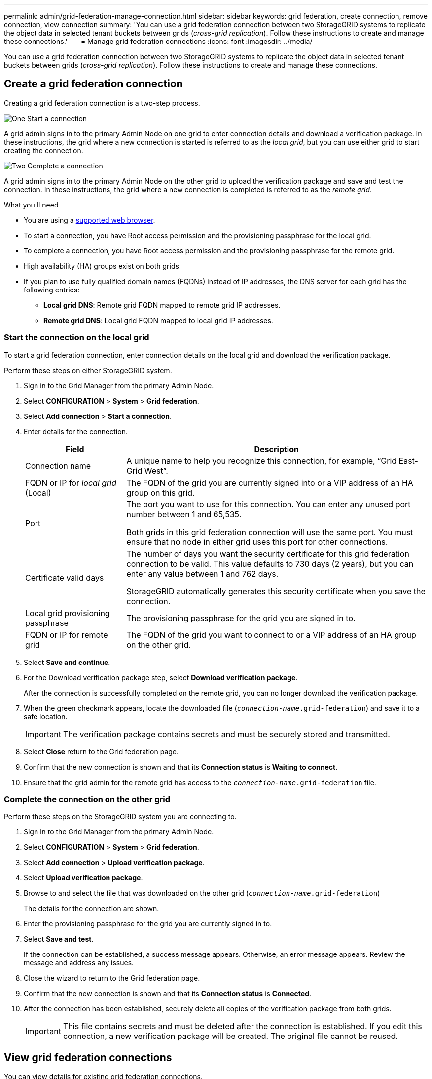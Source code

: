 ---
permalink: admin/grid-federation-manage-connection.html
sidebar: sidebar
keywords: grid federation, create connection, remove connection, view connection
summary: 'You can use a grid federation connection between two StorageGRID systems to replicate the object data in selected tenant buckets between grids (_cross-grid replication_). Follow these instructions to create and manage these connections.'
---
= Manage grid federation connections
:icons: font
:imagesdir: ../media/

[.lead]
You can use a grid federation connection between two StorageGRID systems to replicate the object data in selected tenant buckets between grids (_cross-grid replication_). Follow these instructions to create and manage these connections.

== Create a grid federation connection

Creating a grid federation connection is a two-step process.

// Start snippet: Quick start headings as block titles
// 1 placeholder per entry: Heading text here

.image:https://raw.githubusercontent.com/NetAppDocs/common/main/media/number-1.png[One] Start a connection

[role="quick-margin-para"]
A grid admin signs in to the primary Admin Node on one grid to enter connection details and download a verification package. In these instructions, the grid where a new connection is started is referred to as the _local grid_, but you can use either grid to start creating the connection.

.image:https://raw.githubusercontent.com/NetAppDocs/common/main/media/number-2.png[Two] Complete a connection

[role="quick-margin-para"]
A grid admin signs in to the primary Admin Node on the other grid to upload the verification package and save and test the connection. In these instructions, the grid where a new connection is completed is referred to as the _remote grid_.

//// 

image:../media/grid-federation-create.png[illustration of steps to create a grid federation connection]

. To start a new connection, a grid admin signs in to the primary Admin Node on either grid to enter connection details and download a verification package. In these instructions, the grid where a new connection is started is referred to as the _local grid_, but you can use either grid.
. To complete a new connection, a grid admin signs in to the primary Admin Node on the other grid to upload the verification package and save and test the connection. In these instructions, the grid where a new connection is completed is referred to as the _remote grid_.

////


.What you'll need

* You are using a xref:../admin/web-browser-requirements.adoc[supported web browser].
* To start a connection, you have Root access permission and the provisioning passphrase for the local grid.
* To complete a connection, you have Root access permission and the provisioning passphrase for the remote grid. 
* High availability (HA) groups exist on both grids.
* If you plan to use fully qualified domain names (FQDNs) instead of IP addresses, the DNS server for each grid has the following entries:
** *Local grid DNS*: Remote grid FQDN mapped to remote grid IP addresses.
** *Remote grid DNS*: Local grid FQDN mapped to local grid IP addresses.  

=== Start the connection on the local grid

To start a grid federation connection, enter connection details on the local grid and download the verification package.

Perform these steps on either StorageGRID system.

. Sign in to the Grid Manager from the primary Admin Node.

. Select *CONFIGURATION* > *System* > *Grid federation*.

. Select *Add connection* > *Start a connection*.

. Enter details for the connection.
+
[cols="1a,3a" options="header"]
|===
| Field| Description

|Connection name
|A unique name to help you recognize this connection, for example, "`Grid East-Grid West`".

|FQDN or IP for _local grid_ (Local)
|The FQDN of the grid you are currently signed into or a VIP address of an HA group on this grid.

|Port
|The port you want to use for this connection. You can enter any unused port number between 1 and 65,535.

Both grids in this grid federation connection will use the same port. You must ensure that no node in either grid uses this port for other connections.

|Certificate valid days
|The number of days you want the security certificate for this grid federation connection to be valid. This value defaults to 730 days (2 years), but you can enter any value between 1 and 762 days.

StorageGRID automatically generates this security certificate when you save the connection.

|Local grid provisioning passphrase 
|The provisioning passphrase for the grid you are signed in to.

|FQDN or IP for remote grid
|The FQDN of the grid you want to connect to or a VIP address of an HA group on the other grid.


|===

. Select *Save and continue*.

. For the Download verification package step, select *Download verification package*.
+
After the connection is successfully completed on the remote grid, you can no longer download the verification package.

. When the green checkmark appears, locate the downloaded file (`_connection-name_.grid-federation`) and save it to a safe location.
+
[IMPORTANT]
The verification package contains secrets and must be securely stored and transmitted.

. Select *Close* return to the Grid federation page. 

. Confirm that the new connection is shown and that its *Connection status* is *Waiting to connect*.

. Ensure that the grid admin for the remote grid has access to the `_connection-name_.grid-federation` file.

=== Complete the connection on the other grid

Perform these steps on the StorageGRID system you are connecting to.

. Sign in to the Grid Manager from the primary Admin Node.

. Select *CONFIGURATION* > *System* > *Grid federation*.

. Select *Add connection* > *Upload verification package*. 

. Select *Upload verification package*.

. Browse to and select the file that was downloaded on the other grid (`_connection-name_.grid-federation`) 
+
The details for the connection are shown.

. Enter the provisioning passphrase for the grid you are currently signed in to.

. Select *Save and test*.
+
If the connection can be established, a success message appears. Otherwise, an error message appears. Review the message and address any issues.

. Close the wizard to return to the Grid federation page.

. Confirm that the new connection is shown and that its *Connection status* is *Connected*.

. After the connection has been established, securely delete all copies of the verification package from both grids.
+
[IMPORTANT]
This file contains secrets and must be deleted after the connection is established. If you edit this connection, a new verification package will be created. The original file cannot be reused.


== View grid federation connections

You can view details for existing grid federation connections. 

* To view basic information for all grid federation connections, review the table on the Grid federation page. 

* To view all details about a specific connection, select the connection's name in the table to show the details page.

//// 

== Edit grid federation connection

You can change the connection's name and rotate the associated certificate on both grids before it expires. When you edit a grid federation connection, you must download a new verification package on the first grid and then upload the new verification package on the second grid.

To edit a grid federation connection, use the *Actions* menu on the Grid federation page or the details page for a specific connection.

IMPORTANT: After editing an connection, you might need to wait up to 15 minutes for your changes to be applied.


=== Edit connection details


[role="tabbed-block"]
====

.Actions menu
--
. Select the check box for the connection. 
. Select *Actions* > *Edit*.
. Enter the new details.
. Select *Save*.
--

.Details page
--
. Select the connection name to display the details.
. Select *Edit*.
. Enter the new details.
. Select *Save*.
--

====


=== Rotate connection certificate


[role="tabbed-block"]
====

.Actions menu
--
. Select the check box for the connection. 
. Select *Actions* > *Rotate certificate*.
. Upload or generate a new custom certificate.
. Select *Save changes*.
--

.Details page
--
. Select the connection name to display the details.
. Select the *Certificate* tab.
. Select *Rotate certificate*.
. Upload or generate a new custom certificate.
. Select *Save changes*.
--

====

=== Remove permission for tenant to use grid connection


[role="tabbed-block"]
====

.Actions menu
--
. Select the check box for the connection. 
. Select *Actions* > *Rotate certificate*.
. Upload or generate a new custom certificate.
. Select *Save changes*.
--

.Details page
--
. Select the connection name to display the details.
. Select the Federation features tab.
. For Account synchronization, select *View more*.
. Select a tenant who is using a grid federation connection on this grid. 
. Select *Remove relationship*.
. Select *Yes*.
--

====

////




== Remove a grid federation connection

You can remove a grid federation connection if is not being used by any tenant, and you can remove a connection from either grid.

After you remove a connection, you can no longer replicate data between grids. However, any data that was previously replicated between grids is not deleted. If you want to delete this information from either grid, you must delete it manually.

Perform these steps from either grid in the grid federation connection.


[role="tabbed-block"]
====

.Grid federation page
--
. Sign in to the Grid Manager from the primary Admin Node.
. Select *CONFIGURATION* > *System* > *Grid federation*.
. Confirm that the connection you want to remove is not being used by any tenant.
. Select the radio button for the connection. 
. Select *Remove*.
. Review the confirmation message, and select *Yes*.
--

.Details page
--
. Sign in to the Grid Manager.
. Select *CONFIGURATION* > *System* > *Grid federation*.
. Select the connection name to display the details.
. Confirm that the connection you want to remove is not being used by any tenant.
. Select *Remove*.
. Review the confirmation message, and select *Yes*.
--

====
//end tabbed blocks













